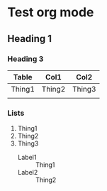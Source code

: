 * Test org mode
** Heading 1
*** Heading 3
| Table  | Col1   | Col2   |
|--------+--------+--------|
| Thing1 | Thing2 | Thing3 |
|        |        |        |
*** Lists
  1) Thing1
  2) Thing2
  3) Thing3
     - Label1 :: Thing1
     - Label2 :: Thing2 
